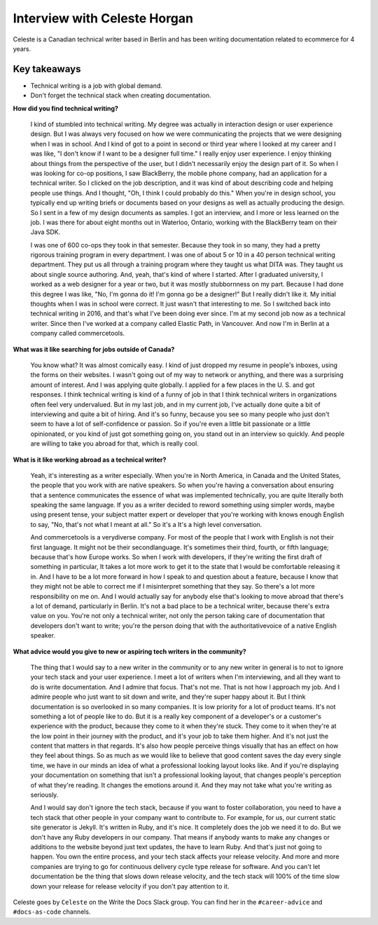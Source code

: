 Interview with Celeste Horgan
=============================

Celeste is a Canadian technical writer based in Berlin and has been writing documentation related to ecommerce for 4 years.

Key takeaways
*************
*  Technical writing is a job with global demand.
*  Don't forget the technical stack when creating documentation.

**How did you find technical writing?**

    I kind of stumbled into technical writing. My degree was actually in interaction design or user experience design. But I was
    always very focused on how we were communicating the projects that we were designing when I was in school. And I kind of got to a
    point in second or third year where I looked at my career and I was like, "I don't know if I want to be a designer full time." I
    really enjoy user experience. I enjoy thinking about things from the perspective of the user, but I didn't necessarily enjoy the
    design part of it. So when I was looking for co-op positions, I saw BlackBerry, the mobile phone company, had an application for a
    technical writer. So I clicked on the job description, and it was kind of about describing code and helping people use things. And
    I thought, "Oh, I think I could probably do this." When you're in design school, you typically end up writing briefs or documents
    based on your designs as well as actually producing the design. So I sent in a few of my design documents as samples. I got an
    interview, and I more or less learned on the job. I was there for about eight months out in Waterloo, Ontario, working with the
    BlackBerry team on their Java SDK. 
    
    I was one of 600 co-ops they took in that semester. Because they took in so many, they had a
    pretty rigorous training program in every department. I was one of about 5 or 10 in a 40 person technical writing department. They
    put us all through a training program where they taught us what DITA was. They taught us about single source authoring. And, yeah,
    that's kind of where I started. After I graduated university, I worked as a web designer for a year or two, but it was mostly 
    stubbornness on my part. Because I had done this degree I was like, "No, I'm gonna do it! I'm gonna go be a designer!" But I
    really didn't like it. My initial thoughts when I was in school were correct. It just wasn't that interesting to me. So I switched
    back into technical writing in 2016, and that's what I've been doing ever since. I'm at my second job now as a technical writer.
    Since then I've worked at a company called Elastic Path, in Vancouver. And now I'm in Berlin at a company called commercetools.

**What was it like searching for jobs outside of Canada?**

    You know what? It was almost comically easy. I kind of just dropped my resume in people's inboxes, using the forms on their
    websites. I wasn't going out of my way to network or anything, and there was a surprising amount of interest. And I was applying
    quite globally. I applied for a few places in the U. S. and got responses. I think technical writing is kind of a funny of job in
    that I think technical writers in organizations often feel very undervalued. But in my last job, and in my current job, I've
    actually done quite a bit of interviewing and quite a bit of hiring. And it's so funny, because you see so many people who just
    don't seem to have a lot of self-confidence or passion. So if you're even a little bit passionate or a little opinionated, or you
    kind of just got something going on, you stand out in an interview so quickly. And people are willing to take you abroad for that,
    which is really cool.

**What is it like working abroad as a technical writer?**

    Yeah, it's interesting as a writer especially. When you're in North America, in Canada and the United States, the people that you
    work with are native speakers. So when you're having a conversation about ensuring that a sentence communicates the essence of
    what was implemented technically, you are quite literally both speaking the same language. If you as a writer decided to reword
    something using simpler words, maybe using present tense, your subject matter expert or developer that you're working with knows
    enough English to say, "No, that's not what I meant at all." So it's a It's a high level conversation. 
    
    And commercetools is a verydiverse company. For most of the people that I work with English is not their first language. It might
    not be their secondlanguage. It's sometimes their third, fourth, or fifth language; because that's how Europe works. So when I
    work with developers, if they're writing the first draft of something in particular, It takes a lot more work to get it to the
    state that I would be comfortable releasing it in. And I have to be a lot more forward in how I speak to and question about a
    feature, because I know that they might not be able to correct me if I misinterpret something that they say. So there's a lot more
    responsibility on me  on. And I would actually say for anybody else that's looking to move abroad that there's a lot of demand,
    particularly in Berlin. It's not a bad place to be a technical writer, because there's extra value on you. You're not only a
    technical writer, not only the person taking care of documentation that developers don't want to write; you're the person doing
    that with the authoritativevoice of a native English speaker.

**What advice would you give to new or aspiring tech writers in the community?**

    The thing that I would say to a new writer in the community or to any new writer in general is to not to ignore your tech stack
    and your user experience. I meet a lot of writers when I'm interviewing, and all they want to do is write documentation. And I
    admire that focus. That's not me. That is not how I approach my job. And I admire people who just want to sit down and write, and
    they're super happy about it. But I think documentation is so overlooked in so many companies. It is low priority for a lot of
    product teams. It's not something a lot of people like to do. But it is a really key component of a developer's or a customer's
    experience with the product, because they come to it when they're stuck. They come to it when they're at the low point in their
    journey with the product, and it's your job to take them higher. And it's not just the content that matters in that regards. It's
    also how people perceive things visually that has an effect on how they feel about things. So as much as we would like to believe
    that good content saves the day every single time, we have in our minds an idea of what a professional looking layout looks like.
    And if you're displaying your documentation on something that isn't a professional looking layout, that changes people's
    perception of what they're reading. It changes the emotions around it. And they may not take what you're writing as seriously. 

    And I would say don't ignore the tech stack, because if you want to foster collaboration, you need to have a tech stack that other
    people in your company want to contribute to. For example, for us, our current static site generator is Jekyll. It's written in
    Ruby, and it's nice. It completely does the job we need it to do. But we don't have any Ruby developers in our company. That means
    if anybody wants to make any changes or additions to the website beyond just text updates, the have to learn Ruby. And that's just
    not going to happen. You own the entire process, and your tech stack affects your release velocity. And more and more companies
    are trying to go for continuous delivery cycle type release for software. And you can't let documentation be the thing that slows
    down release velocity, and the tech stack will 100% of the time slow down your release for release velocity if you don't pay
    attention to it.

Celeste goes by ``Celeste`` on the Write the Docs Slack group. You can find her in the ``#career-advice`` and ``#docs-as-code`` channels.
